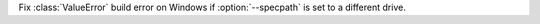 Fix :class:`ValueError` build error on Windows if :option:`--specpath` is set to
a different drive.
